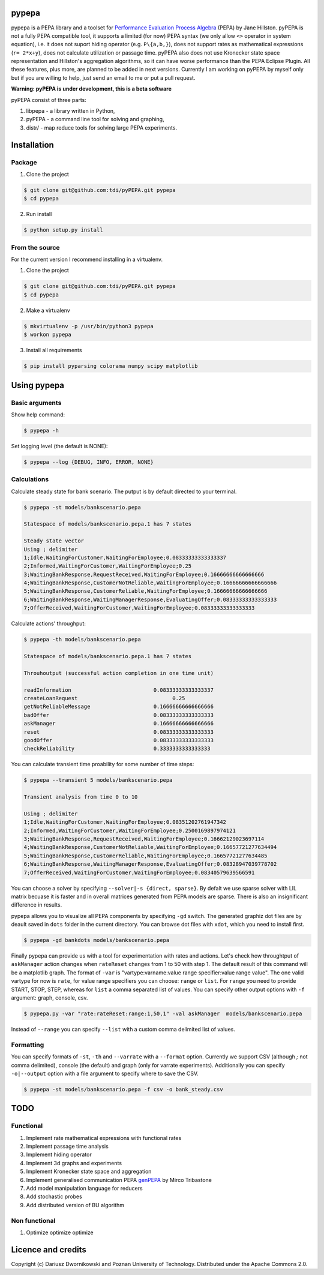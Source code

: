 pypepa
------

.. image:: https://raw.github.com/tdi/pypepa/dev/doc/pypepa.png

pypepa is a PEPA library and a toolset for `Performance Evaluation Process Algebra <http://www.dcs.ed.ac.uk/pepa/http://www.dcs.ed.ac.uk/pepa/>`_ (PEPA) by Jane
Hillston. pyPEPA is not a fully PEPA compatible tool, it supports a limited (for now) PEPA syntax (we only allow ``<>`` operator in system equation), i.e. it does not suport hiding operator (e.g. ``P\{a,b,}``), does not support rates as mathematical expressions (``r= 2*x+y``), does not calculate utilization or passage time. pyPEPA also does not use Kronecker state space representation and Hillston's aggregation algorithms, so it can have worse performance than the PEPA Eclipse Plugin.
All these features, plus more, are planned to be added in next versions. Currently I am working on pyPEPA by myself only but if you are willing to help, just send an email to me or put a pull request. 

**Warning: pyPEPA is under development, this is a beta software**


pyPEPA consist of three parts:

1. libpepa - a library written in Python,
2. pyPEPA - a command line tool for solving and graphing,
3. distr/ - map reduce tools for solving large PEPA experiments.


Installation
------------

Package
~~~~~~~

1. Clone the project

.. code-block:: bash

    $ git clone git@github.com:tdi/pyPEPA.git pypepa
    $ cd pypepa

2. Run install

.. code-block:: bash

    $ python setup.py install

From the source
~~~~~~~~~~~~~~~~

For the current version I recommend installing in a virtualenv. 

1. Clone the project

.. code-block:: bash

    $ git clone git@github.com:tdi/pyPEPA.git pypepa
    $ cd pypepa

2. Make a virtualenv

.. code-block:: bash

    $ mkvirtualenv -p /usr/bin/python3 pypepa
    $ workon pypepa

3. Install all requirements

.. code-block:: bash

    $ pip install pyparsing colorama numpy scipy matplotlib


Using pypepa
------------

Basic arguments
~~~~~~~~~~~~~~~

Show help command:

.. code-block:: bash

     $ pypepa -h

Set logging level (the default is NONE):

.. code-block:: bash

    $ pypepa --log {DEBUG, INFO, ERROR, NONE}
   
Calculations
~~~~~~~~~~~~

Calculate steady state for bank scenario. The putput is by default directed to your terminal. 

.. code-block:: bash

    $ pypepa -st models/bankscenario.pepa
    
    Statespace of models/bankscenario.pepa.1 has 7 states 
    
    Steady state vector
    Using ; delimiter
    1;Idle,WaitingForCustomer,WaitingForEmployee;0.08333333333333337
    2;Informed,WaitingForCustomer,WaitingForEmployee;0.25
    3;WaitingBankResponse,RequestReceived,WaitingForEmployee;0.16666666666666666
    4;WaitingBankResponse,CustomerNotReliable,WaitingForEmployee;0.16666666666666666
    5;WaitingBankResponse,CustomerReliable,WaitingForEmployee;0.16666666666666666
    6;WaitingBankResponse,WaitingManagerResponse,EvaluatingOffer;0.08333333333333333
    7;OfferReceived,WaitingForCustomer,WaitingForEmployee;0.08333333333333333
    
Calculate actions' throughput:

.. code-block:: bash

    $ pypepa -th models/bankscenario.pepa
    
    Statespace of models/bankscenario.pepa.1 has 7 states 

    Throuhoutput (successful action completion in one time unit)
    
    readInformation                          0.08333333333333337
    createLoanRequest                              0.25
    getNotReliableMessage                    0.16666666666666666
    badOffer                                 0.08333333333333333
    askManager                               0.16666666666666666
    reset                                    0.08333333333333333
    goodOffer                                0.08333333333333333
    checkReliability                         0.3333333333333333
    
You can calculate transient time proability for some number of time steps:

.. code-block:: bash

    $ pypepa --transient 5 models/bankscenario.pepa
    
    Transient analysis from time 0 to 10

    Using ; delimiter
    1;Idle,WaitingForCustomer,WaitingForEmployee;0.08351202761947342
    2;Informed,WaitingForCustomer,WaitingForEmployee;0.2500169897974121
    3;WaitingBankResponse,RequestReceived,WaitingForEmployee;0.16662129023697114
    4;WaitingBankResponse,CustomerNotReliable,WaitingForEmployee;0.16657721277634494
    5;WaitingBankResponse,CustomerReliable,WaitingForEmployee;0.16657721277634485
    6;WaitingBankResponse,WaitingManagerResponse,EvaluatingOffer;0.08328947039778702
    7;OfferReceived,WaitingForCustomer,WaitingForEmployee;0.08340579639566591
    
You can choose a solver by specifying ``--solver|-s {direct, sparse}``. 
By defalt we use sparse solver with LIL matrix becuase it is faster and in overall matrices generated from PEPA models are sparse. There is also an insignificant difference in results. 

pypepa allows you to visualize all PEPA components by specifying ``-gd`` switch. The generated graphiz dot files are by deault saved in ``dots`` folder in the current directory. You can browse dot files with ``xdot``, which you need to install first. 

.. code-block:: bash

    $ pypepa -gd bankdots models/bankscenario.pepa


Finally pypepa can provide us with a tool for experimentation with rates and actions. 
Let's check how throughtput of ``askManager`` action changes when ``rateReset`` changes from 1 to 50 with step 1. The default result of this command will be a matplotlib graph.
The format of ``-var`` is "vartype:varname:value range specifier:value range value". The one valid
vartype for now is ``rate``, for value range specifiers you can choose: ``range`` or ``list``. For ``range``
you need to provide START, STOP, STEP, whereas for ``list`` a comma separated list of values. 
You can specify other output options with ``-f`` argument: graph, console, csv. 

.. code-block:: bash

    $ pypepa.py -var "rate:rateReset:range:1,50,1" -val askManager  models/bankscenario.pepa

.. image:: https://raw.github.com/tdi/pypepa/dev/doc/bankexample.png
   :width: 350pt 


Instead of ``--range`` you can specify ``--list`` with a custom comma delimited list of values. 

Formatting
~~~~~~~~~~

You can specify formats of ``-st``, ``-th`` and  ``--varrate`` with a ``--format`` option. 
Currently we support CSV (although `;` not comma delimited), console (the default) and graph (only
for varrate experiments). Additionally you can specify ``-o|--output`` option with a file argument to specify where to save the CSV. 

.. code-block:: bash

    $ pypepa -st models/bankscenario.pepa -f csv -o bank_steady.csv



TODO
----

Functional
~~~~~~~~~~

1. Implement rate mathematical expressions with functional rates
2. Implement passage time analysis
3. Implement hiding operator
4. Implement 3d graphs and experiments
5. Implement Kronecker state space and aggregation
6. Implement generalised communication PEPA `genPEPA <http://ieeexplore.ieee.org/xpls/abs_all.jsp?arnumber=6354646>`_  by Mirco Tribastone
7. Add model manipulation language for reducers
8. Add stochastic probes
9. Add distributed version of BU algorithm

Non functional
~~~~~~~~~~~~~~

1. Optimize optimize optimize

Licence and credits
-------------------

Copyright (c) Dariusz Dwornikowski and Poznan University of Technology. 
Distributed under the Apache Commons 2.0. 


